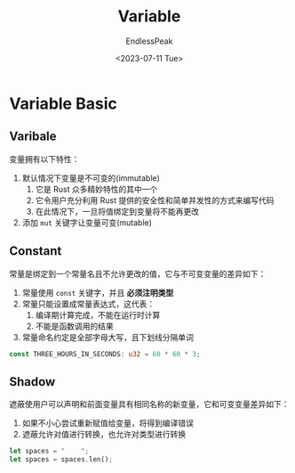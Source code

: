 #+TITLE: Variable
#+DATE: <2023-07-11 Tue>
#+AUTHOR: EndlessPeak
#+TOC: true
#+HIDDEN: false
#+DRAFT: false
#+WEIGHT: 4
#+Description: 本文记录了通用编程概念在Rust背景下的表现形式。 

* Variable Basic
** Varibale
变量拥有以下特性：
1. 默认情况下变量是不可变的(immutable)
   1. 它是 Rust 众多精妙特性的其中一个
   2. 它令用户充分利用 Rust 提供的安全性和简单并发性的方式来编写代码
   3. 在此情况下，一旦将值绑定到变量将不能再更改
2. 添加 =mut= 关键字让变量可变(mutable)

** Constant
常量是绑定到一个常量名且不允许更改的值，它与不可变变量的差异如下：
1. 常量使用 =const= 关键字，并且 *必须注明类型*
2. 常量只能设置成常量表达式，这代表：
   1. 编译期计算完成，不能在运行时计算
   2. 不能是函数调用的结果
3. 常量命名约定是全部字母大写，且下划线分隔单词
#+begin_src rust
  const THREE_HOURS_IN_SECONDS: u32 = 60 * 60 * 3;
#+end_src

** Shadow
遮蔽使用户可以声明和前面变量具有相同名称的新变量，它和可变变量差异如下：
1. 如果不小心尝试重新赋值给变量，将得到编译错误
2. 遮蔽允许对值进行转换，也允许对类型进行转换
#+begin_src rust
  let spaces = "    ";
  let spaces = spaces.len();
#+end_src

